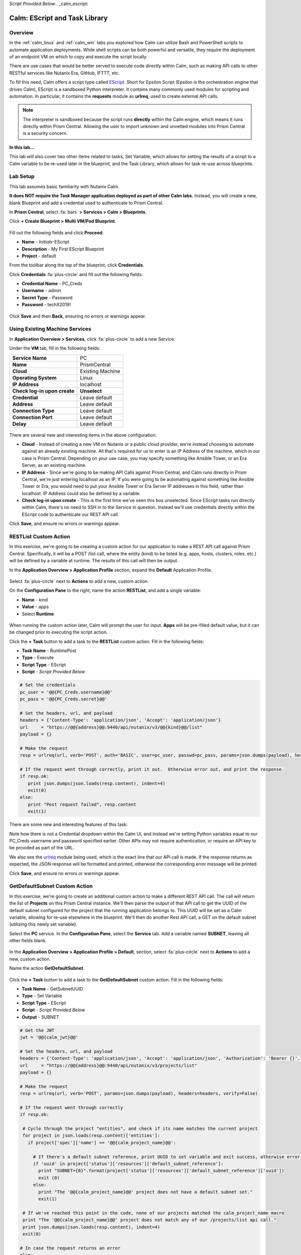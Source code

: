*Script Provided Below*.. _calm_escript:

------------------------------
Calm: EScript and Task Library
------------------------------

Overview
++++++++

In the :ref:`calm_linux` and :ref:`calm_win` labs you explored how Calm can utilize Bash and PowerShell scripts to automate application deployments. While shell scripts can be both powerful and versatile, they require the deployment of an endpoint VM on which to copy and execute the script locally.

There are use cases that would be better served to execute code directly within Calm, such as making API calls to other RESTful services like Nutanix Era, GitHub, IFTTT, etc.

To fill this need, Calm offers a script type called `EScript <https://portal.nutanix.com/#/page/docs/details?targetId=Nutanix-Calm-Admin-Operations-Guide-v250:nuc-supported-escript-modules-functions-c.html>`_. Short for Epsilon Script (Epsilon is the orchestration engine that drives Calm), EScript is a sandboxed Python interpreter. It contains many commonly used modules for scripting and automation. In particular, it contains the **requests** module as **urlreq**, used to create external API calls.

.. note::

  The interpreter is sandboxed because the script runs **directly** within the Calm engine, which means it runs directly within Prism Central.  Allowing the user to import unknown and unvetted modules into Prism Central is a security concern.

**In this lab...**

This lab will also cover two other items related to tasks, Set Variable, which allows for setting the results of a script to a Calm variable to be re-used later in the blueprint, and the Task Library, which allows for task re-use across blueprints.

Lab Setup
+++++++++

This lab assumes basic familiarity with Nutanix Calm.

**It does NOT require the Task Manager application deployed as part of other Calm labs.** Instead, you will create a new, blank Blueprint and add a credential used to authenticate to Prism Central.

In **Prism Central**, select :fa:`bars` **> Services > Calm > Blueprints**.

Click **+ Create Blueprint > Multi VM/Pod Blueprint**.

.. figure:: images/create_blueprint.png

Fill out the following fields and click **Proceed**:

- **Name** - *Initials*\ -EScript
- **Description** - My First EScript Blueprint
- **Project** - default

From the toolbar along the top of the blueprint, click **Credentials**.

Click **Credentials** :fa:`plus-circle` and fill out the following fields:

- **Credential Name** - PC_Creds
- **Username** - admin
- **Secret Type** - Password
- **Password** - techX2019!

.. figure:: images/credentials.png

Click **Save** and then **Back**, ensuring no errors or warnings appear.

Using Existing Machine Services
+++++++++++++++++++++++++++++++

In **Application Overview > Services**, click :fa:`plus-circle` to add a new Service.

Under the **VM** tab, fill in the following fields:

+------------------------------+------------------+
| **Service Name**             | PC               |
+------------------------------+------------------+
| **Name**                     | PrismCentral     |
+------------------------------+------------------+
| **Cloud**                    | Existing Machine |
+------------------------------+------------------+
| **Operating System**         | Linux            |
+------------------------------+------------------+
| **IP Address**               | localhost        |
+------------------------------+------------------+
| **Check log-in upon create** | **Unselect**     |
+------------------------------+------------------+
| **Credential**               | Leave default    |
+------------------------------+------------------+
| **Address**                  | Leave default    |
+------------------------------+------------------+
| **Connection Type**          | Leave default    |
+------------------------------+------------------+
| **Connection Port**          | Leave default    |
+------------------------------+------------------+
| **Delay**                    | Leave default    |
+------------------------------+------------------+

.. figure:: images/existing_machine.png


There are several new and interesting items in the above configuration:

- **Cloud** - Instead of creating a new VM on Nutanix or a public cloud provider, we're instead choosing to automate against an already existing machine. All that's required for us to enter is an IP Address of the machine, which in our case is Prism Central. Depending on your use case, you may specify something like Ansible Tower, or an Era Server, as an existing machine.

- **IP Address** - Since we're going to be making API Calls against Prism Central, and Calm runs directly in Prism Central, we're just entering localhost as an IP. If you were going to be automating against something like Ansible Tower or Era, you would need to put your Ansible Tower or Era Server IP addresses in this field, rather than localhost. IP Address could also be defined by a variable.

- **Check log-in upon create** - This is the first time we've seen this box unselected. Since EScript tasks run directly within Calm, there's no need to SSH in to the Service in question. Instead we'll use credentials directly within the EScript code to authenticate our REST API call.

Click **Save**, and ensure no errors or warnings appear.

RESTList Custom Action
++++++++++++++++++++++

In this exercise, we're going to be creating a custom action for our application to make a REST API call against Prism Central. Specifically, it will be a POST /list call, where the entity (kind) to be listed (e.g. apps, hosts, clusters, roles, etc.) will be defined by a variable at runtime. The results of this call will then be output.

In the **Application Overview > Application Profile** section, expand the **Default** Application Profile.

.. figure:: images/addaction.png

Select :fa:`plus-circle` next to **Actions** to add a new, custom action.

On the **Configuration Pane** to the right, name the action **RESTList**, and add a single variable:

- **Name** - kind
- **Value** - apps
- Select **Runtime**

.. figure:: images/restlist.png

When running the custom action later, Calm will prompt the user for input. **Apps** will be pre-filled default value, but it can be changed prior to executing the script action.

Click the **+ Task** button to add a task to the **RESTList** custom action.  Fill in the following fields:

- **Task Name** - RuntimePost
- **Type** - Execute
- **Script Type** - EScript
- **Script** - *Script Provided Below*

.. code-block:: python

  # Set the credentials
  pc_user = '@@{PC_Creds.username}@@'
  pc_pass = '@@{PC_Creds.secret}@@'

  # Set the headers, url, and payload
  headers = {'Content-Type': 'application/json', 'Accept': 'application/json'}
  url     = "https://@@{address}@@:9440/api/nutanix/v3/@@{kind}@@/list"
  payload = {}

  # Make the request
  resp = urlreq(url, verb='POST', auth='BASIC', user=pc_user, passwd=pc_pass, params=json.dumps(payload), headers=headers)

  # If the request went through correctly, print it out.  Otherwise error out, and print the response.
  if resp.ok:
     print json.dumps(json.loads(resp.content), indent=4)
     exit(0)
  else:
     print "Post request failed", resp.content
     exit(1)

.. figure:: images/runtime_post.png

There are some new and interesting features of this task:

Note how there is not a Credential dropdown within the Calm UI, and instead we're setting Python variables equal to our PC_Creds username and password specified earlier. Other APIs may not require authentication, or require an API key to be provided as part of the URL.

We also see the `urlreq <https://portal.nutanix.com/#/page/docs/details?targetId=Nutanix-Calm-Admin-Operations-Guide-v250:nuc-supported-escript-modules-functions-c.html>`_ module being used, which is the exact line that our API call is made. If the response returns as expected, the JSON response will be formatted and printed, otherwise the corresponding error message will be printed.

Click **Save**, and ensure no errors or warnings appear.

GetDefaultSubnet Custom Action
++++++++++++++++++++++++++++++

In this exercise, we're going to create an additional custom action to make a different REST API call. The call will return the list of **Projects** on this Prism Central instance.  We'll then parse the output of that API call to get the UUID of the default subnet configured for the project that the running application belongs to.  This UUID will be set as a Calm variable, allowing for re-use elsewhere in the blueprint.  We'll then do another Rest API call, a GET on the default subnet (utilizing this newly set variable).

Select the **PC** service. In the **Configuration Pane**, select the **Service** tab. Add a variable named **SUBNET**, leaving all other fields blank.

.. figure:: images/subnet_variable.png

In the **Application Overview > Application Profile > Default**, section, select :fa:`plus-circle` next to **Actions** to add a new, custom action.

Name the action **GetDefaultSubnet**.

.. figure:: images/get_default_subnet.png

Click the **+ Task** button to add a task to the **GetDefaultSubnet** custom action.  Fill in the following fields:

- **Task Name** - GetSubnetUUID
- **Type** - Set Variable
- **Script Type** - EScript
- **Script** - *Script Provided Below*
- **Output** - SUBNET

.. code-block:: python

  # Get the JWT
  jwt = '@@{calm_jwt}@@'

  # Set the headers, url, and payload
  headers = {'Content-Type': 'application/json', 'Accept': 'application/json', 'Authorization': 'Bearer {}'.format(jwt)}
  url     = "https://@@{address}@@:9440/api/nutanix/v3/projects/list"
  payload = {}

  # Make the request
  resp = urlreq(url, verb='POST', params=json.dumps(payload), headers=headers, verify=False)

  # If the request went through correctly
  if resp.ok:

   # Cycle through the project "entities", and check if its name matches the current project
   for project in json.loads(resp.content)['entities']:
     if project['spec']['name'] == '@@{calm_project_name}@@':

       # If there's a default subnet reference, print UUID to set variable and exit success, otherwise error out
       if 'uuid' in project['status']['resources']['default_subnet_reference']:
         print "SUBNET={0}".format(project['status']['resources']['default_subnet_reference']['uuid'])
         exit (0)
       else:
         print "The '@@{calm_project_name}@@' project does not have a default subnet set."
         exit(1)

   # If we've reached this point in the code, none of our projects matched the calm_project_name macro
   print "The '@@{calm_project_name}@@' project does not match any of our /projects/list api call."
   print json.dumps(json.loads(resp.content), indent=4)
   exit(0)

  # In case the request returns an error
  else:
   print "Post clusters/list request failed", resp.content
   exit(1)

.. figure:: images/get_subnet_uuid.png

There are two key differences between the **RESTList** and **GetDefaultSubnet** tasks. The first difference is the use of the **Set Variable** task type. Take note of the **print "SUBNET={0}"** line: Calm will parse output in the format of **variable=value**, and set the variable equal to the value.  In this example, we're printing the variable called **SUBNET** is equal to the UUID of the "default_subnet_reference" field in the initial API call response. In the **Output** field below the Script body, we must paste in the variable name for Calm to set the variable appropriately. The variable must already be defined in the Calm blueprint, whether globally, or in this case, as a variable local to the **PC** service.

The second difference is that the **PC_Cred** credential was not used to authorize the API call against Prism Central. Instead, we're using a `JSON Web Token <https://en.wikipedia.org/wiki/JSON_Web_Token>`_ provided by the built-in **calm_jwt** macro.

Click the **+ Task** button again to add a second task to the **GetDefaultSubnet** custom action.  Fill in the following fields:

- **Task Name** - GetSubnetInfo
- **Type** - Execute
- **Script Type** - EScript
- **Script** - *Script Provided Below*

.. code-block:: python

  # Get the JWT
  jwt = '@@{calm_jwt}@@'

  # Set the headers, url, and payload
  headers = {'Content-Type': 'application/json', 'Accept': 'application/json', 'Authorization': 'Bearer {}'.format(jwt)}
  url     = "https://@@{address}@@:9440/api/nutanix/v3/subnets/@@{SUBNET}@@"
  payload = {}

  # Make the request
  resp = urlreq(url, verb='GET', params=json.dumps(payload), headers=headers, verify=False)

  # If the request went through correctly, print it out.  Otherwise error out, and print the response.
  if resp.ok:
     print json.dumps(json.loads(resp.content), indent=4)
     exit(0)
  else:
     print "Get request failed", resp.content
     exit(1)

In this task we're dynamically returning details about the default subnet using a GET API call and the **SUBNET** UUID variable returned by the previous task.

.. figure:: images/get_subnet_info.png

Click **Save**, and ensure no errors or warnings appear.

Running the Custom Actions
++++++++++++++++++++++++++

**Launch** the blueprint. Name the application *Initials*\ **-RestCalls**, and then click **Create**.

The **Create** task should complete quickly, as no VMs are being provisioned or Package Install scripts being run.

Once the application reaches **Running** status, select the **Manage** tab.

.. figure:: images/app_create.png

Next, run the **RESTList** action by clicking its :fa:`play` icon. A new window appears displaying the **kind** variable and default **apps** value. Click **Run**.

.. figure:: images/apps_run.png

In the output on the right pane, maximize the **RuntimePost** task, and view the API output. The output pane can be toggled by clicking the :fa:`eye` icon.  Maximize the output/script window to make viewing easier. As expected, the script returns a JSON body with an array describing each launched application in Calm.

.. figure:: images/apps_run2.png

Run the **RESTList** action again, altering the value to another `Prism Central API entity <https://developer.nutanix.com/reference/prism_central/v3/>`_, such as **images**, **clusters**, **hosts**, or **vms**.

Finally, run the **GetDefaultSubnet** action. Expand both the **GetSubnetUUID** and **GetSubnetInfo** tasks, reviewing the output for each task. What is the name and VLAN id of your default subnet?

.. figure:: images/GetDefaultSubnet.png

.. figure:: images/GetDefaultSubnet2.png

Publishing to the Task Library
++++++++++++++++++++++++++++++

Tasks such as common API calls, package installations for common services, domain joins, etc. can be broadly applicable to multiple blueprints. These tasks can be used without leveraging third party tools or manually copying and pasting scripts by instead publishing into the Task Library, Calm's central repository for code re-use.

Open your *Initials*\ **-EScript** blueprint in the Blueprint Editor.

In the **Application Overview > Application Profile** pane, select the **RESTList** action.

Select the **RuntimeList** task to open the task in the **Configuration Pane**.

Click **Publish to Library**.

In the **Publish Task** window, make the following changes:

- **Name** - *Initials* Prism Central Runtime List
- Replace **address** with **Prism_Central_IP**

.. figure:: images/publish_task.png

Click **Apply** and note that the original **address** macro was replaced with **Prism_Central_IP** in the script window. Replacing macro names allows you to be more generic or descriptive to increase task portability.

Click **Publish**.

Open the **Task Library** in the sidebar.  Select your published task. By default, the task will be available to the project from which it was originally published, but you can specify additional projects with which to share the task.

Takeaways
+++++++++

What are the key things you should know about **Nutanix Calm**?

- The task library allows commonly used operations to be written once and reused over and over again.  As time goes on more objects will be integrated into the task library, from Nutanix-provided common tasks to entire service objects

- Calm 2.7 introduced the HTTP task, allowing the most common use of Escript to be more easily implemented (sending API calls)

- In addition to being able to use Bash and Powershell scripts, Nutanix Calm can use EScript, which is a sandboxed Python interpreter, to provide application lifecycle management.

- EScript tasks are run directly within the Calm engine, rather than being executed on the remote machine.

- Shell, Powershell, and EScript tasks can all be utilized to set a variable based on script output.  That variable can then be used in other portions of the blueprint.

- The Task Library allows for publishing of commonly used tasks into a central repository, giving the ability to share these scripts across Projects and Blueprints.

Getting Connected
+++++++++++++++++

Have a question about **Nutanix Calm**? Please reach out to the resources below:

+---------------------------------------------------------------------------------+
|  Calm Product Contacts                                                          |
+================================+================================================+
|  Slack Channel                 |  #Calm                                         |
+--------------------------------+------------------------------------------------+
|  Product Manager               |  Jasnoor Gill, jasnoor.gill@nutanix.com        |
+--------------------------------+------------------------------------------------+
|  Product Marketing Manager     |  Chris Brown, christopher.brown@nutanix.com    |
+--------------------------------+------------------------------------------------+
|  Technical Marketing Engineer  |  Michael Haigh, michael.haigh@nutanix.com      |
+--------------------------------+------------------------------------------------+
|  Solutions Architect           |  Ben Peterson, bp@nutanix.com                  |
+--------------------------------+------------------------------------------------+
|  Solutions Architect           |  Mark Lavi, mark.lavi@nutanix.com              |
+--------------------------------+------------------------------------------------+
|  Solutions Architect           |  Andy Schmid, andy.schmid@nutanix.com          |
+--------------------------------+------------------------------------------------+
|  Founders Team Manager         |  Mike Masterson, mike.masterson@nutanix.com    |
+--------------------------------+------------------------------------------------+
|  Founders Team                 |  Akbar Aziz, akbar.aziz@nutanix.com            |
+--------------------------------+------------------------------------------------+
|  Founders Team                 |  David Roberts, dave.roberts@nutanix.com       |
+--------------------------------+------------------------------------------------+
|  Founders Team                 |  Sachin Malhotra, sachin.malhotra@nutanix.com  |
+--------------------------------+------------------------------------------------+
|  SME Americas                  |  Alex Lott, alex.lott@nutanix.com              |
+--------------------------------+------------------------------------------------+
|  SME APAC                      |  Lei Ming Pan, leiming.pan@nutanix.com         |
+--------------------------------+------------------------------------------------+
|  SME APAC                      |  Chris Rasmussen, crasmussen@nutanix.com       |
+--------------------------------+------------------------------------------------+
|  SME EMEA                      |  Christophe Jauffret, christophe@nutanix.com   |
+--------------------------------+------------------------------------------------+
|  SME EMEA                      |  Jose Gomez, jose.gomez@nutanix.com            |
+--------------------------------+------------------------------------------------+

.. |proj-icon| image:: ../images/projects_icon.png
.. |mktmgr-icon| image:: ../images/marketplacemanager_icon.png
.. |mkt-icon| image:: ../images/marketplace_icon.png
.. |bp-icon| image:: ../images/blueprints_icon.png
.. |blueprints| image:: images/blueprints.png
.. |applications| image:: images/blueprints.png
